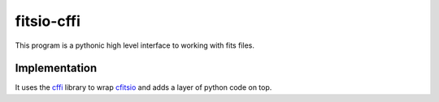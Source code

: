 fitsio-cffi
===========

This program is a pythonic high level interface to working with fits files.

Implementation
-------------

It uses the cffi_ library to wrap cfitsio_ and adds a layer of python code on top.

.. _cffi: https://pypi.python.org/pypi/cffi
.. _cfitsio: http://heasarc.gsfc.nasa.gov/fitsio/
